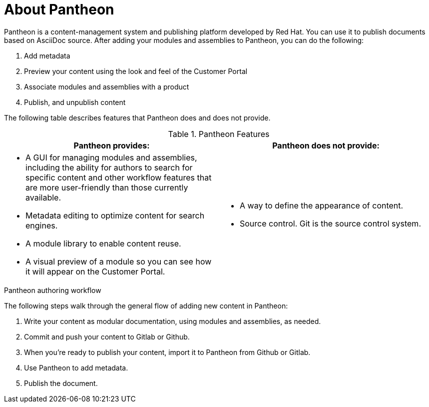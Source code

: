 [id='about-pantheon_{context}']
= About Pantheon

Pantheon is a content-management system and publishing platform developed by Red Hat.
You can use it to publish documents based on AsciiDoc source.
After adding your modules and assemblies to Pantheon, you can do the following:

. Add metadata
. Preview your content using the look and feel of the Customer Portal
. Associate modules and assemblies with a product
. Publish, and unpublish content

The following table describes features that Pantheon does and does not provide.

.Pantheon Features
|===
|Pantheon provides: |Pantheon does not provide:

a|* A GUI for managing modules and assemblies, including the ability for authors to search for specific content and other workflow features that are more user-friendly than those currently available.
* Metadata editing to optimize content for search engines.
* A module library to enable content reuse.
* A visual preview of a module so you can see how it will appear on the Customer Portal.

a|* A way to define the appearance of content.
* Source control. Git is the source control system.
|===

.Pantheon authoring workflow

The following steps walk through the general flow of adding new content in Pantheon:

. Write your content as modular documentation, using modules and assemblies, as needed.
. Commit and push your content to Gitlab or Github.
. When you're ready to publish your content, import it to Pantheon from Github or Gitlab.
. Use Pantheon to add metadata.
. Publish the document.
